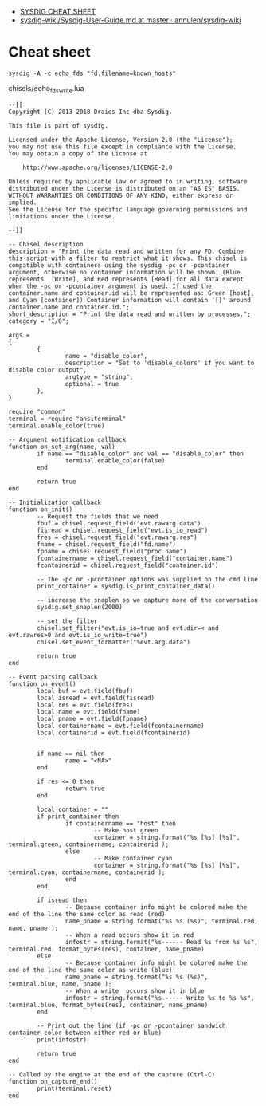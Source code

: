 - [[https://gist.github.com/molotovbliss/28ead6f547bea37f6ce7427ce0342d33][SYSDIG CHEAT SHEET]]
- [[https://github.com/annulen/sysdig-wiki/blob/master/Sysdig-User-Guide.md][sysdig-wiki/Sysdig-User-Guide.md at master · annulen/sysdig-wiki]]

* Cheat sheet

: sysdig -A -c echo_fds "fd.filename=known_hosts"

chisels/echo_fds_write.lua
#+begin_example
  --[[
  Copyright (C) 2013-2018 Draios Inc dba Sysdig.

  This file is part of sysdig.

  Licensed under the Apache License, Version 2.0 (the "License");
  you may not use this file except in compliance with the License.
  You may obtain a copy of the License at

      http://www.apache.org/licenses/LICENSE-2.0

  Unless required by applicable law or agreed to in writing, software
  distributed under the License is distributed on an "AS IS" BASIS,
  WITHOUT WARRANTIES OR CONDITIONS OF ANY KIND, either express or implied.
  See the License for the specific language governing permissions and
  limitations under the License.

  --]]

  -- Chisel description
  description = "Print the data read and written for any FD. Combine this script with a filter to restrict what it shows. This chisel is compatible with containers using the sysdig -pc or -pcontainer argument, otherwise no container information will be shown. (Blue represents  [Write], and Red represents [Read] for all data except when the -pc or -pcontainer argument is used. If used the container.name and container.id will be represented as: Green [host], and Cyan [container]) Container information will contain '[]' around container.name and container.id.";
  short_description = "Print the data read and written by processes.";
  category = "I/O";

  args =
  {
          {
                  name = "disable_color",
                  description = "Set to 'disable_colors' if you want to disable color output",
                  argtype = "string",
                  optional = true
          },
  }

  require "common"
  terminal = require "ansiterminal"
  terminal.enable_color(true)

  -- Argument notification callback
  function on_set_arg(name, val)
          if name == "disable_color" and val == "disable_color" then
                  terminal.enable_color(false)
          end

          return true
  end

  -- Initialization callback
  function on_init()
          -- Request the fields that we need
          fbuf = chisel.request_field("evt.rawarg.data")
          fisread = chisel.request_field("evt.is_io_read")
          fres = chisel.request_field("evt.rawarg.res")
          fname = chisel.request_field("fd.name")
          fpname = chisel.request_field("proc.name")
          fcontainername = chisel.request_field("container.name")
          fcontainerid = chisel.request_field("container.id")

          -- The -pc or -pcontainer options was supplied on the cmd line
          print_container = sysdig.is_print_container_data()

          -- increase the snaplen so we capture more of the conversation
          sysdig.set_snaplen(2000)

          -- set the filter
          chisel.set_filter("evt.is_io=true and evt.dir=< and evt.rawres>0 and evt.is_io_write=true")
          chisel.set_event_formatter("%evt.arg.data")

          return true
  end

  -- Event parsing callback
  function on_event()
          local buf = evt.field(fbuf)
          local isread = evt.field(fisread)
          local res = evt.field(fres)
          local name = evt.field(fname)
          local pname = evt.field(fpname)
          local containername = evt.field(fcontainername)
          local containerid = evt.field(fcontainerid)


          if name == nil then
                  name = "<NA>"
          end

          if res <= 0 then
                  return true
          end

          local container = ""
          if print_container then
                  if containername == "host" then
                          -- Make host green
                          container = string.format("%s [%s] [%s]", terminal.green, containername, containerid );
                  else
                          -- Make container cyan
                          container = string.format("%s [%s] [%s]", terminal.cyan, containername, containerid );
                  end
          end

          if isread then
                  -- Because container info might be colored make the end of the line the same color as read (red)
                  name_pname = string.format("%s %s (%s)", terminal.red, name, pname );
                  -- When a read occurs show it in red
                  infostr = string.format("%s------ Read %s from %s %s", terminal.red, format_bytes(res), container, name_pname)
          else
                  -- Because container info might be colored make the end of the line the same color as write (blue)
                  name_pname = string.format("%s %s (%s)", terminal.blue, name, pname );
                  -- When a write  occurs show it in blue
                  infostr = string.format("%s------ Write %s to %s %s", terminal.blue, format_bytes(res), container, name_pname)
          end

          -- Print out the line (if -pc or -pcontainer sandwich container color between either red or blue)
          print(infostr)

          return true
  end

  -- Called by the engine at the end of the capture (Ctrl-C)
  function on_capture_end()
          print(terminal.reset)
  end
#+end_example
